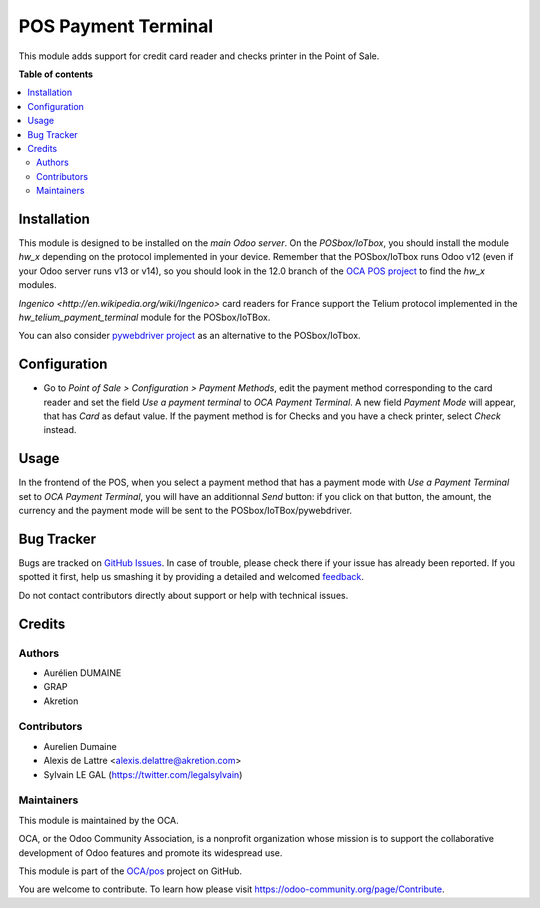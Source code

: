 ====================
POS Payment Terminal
====================

.. !!!!!!!!!!!!!!!!!!!!!!!!!!!!!!!!!!!!!!!!!!!!!!!!!!!!
   !! This file is generated by oca-gen-addon-readme !!
   !! changes will be overwritten.                   !!
   !!!!!!!!!!!!!!!!!!!!!!!!!!!!!!!!!!!!!!!!!!!!!!!!!!!!

.. |badge1| image:: https://img.shields.io/badge/maturity-Beta-yellow.png
    :target: https://odoo-community.org/page/development-status
    :alt: Beta
.. |badge2| image:: https://img.shields.io/badge/licence-AGPL--3-blue.png
    :target: http://www.gnu.org/licenses/agpl-3.0-standalone.html
    :alt: License: AGPL-3
.. |badge3| image:: https://img.shields.io/badge/github-OCA%2Fpos-lightgray.png?logo=github
    :target: https://github.com/OCA/pos/tree/14.0/pos_payment_terminal
    :alt: OCA/pos
.. |badge4| image:: https://img.shields.io/badge/weblate-Translate%20me-F47D42.png
    :target: https://translation.odoo-community.org/projects/pos-14-0/pos-14-0-pos_payment_terminal
    :alt: Translate me on Weblate
.. |badge5| image:: https://img.shields.io/badge/runbot-Try%20me-875A7B.png
    :target: https://runbot.odoo-community.org/runbot/184/14.0
    :alt: Try me on Runbot

|badge1| |badge2| |badge3| |badge4| |badge5| 

This module adds support for credit card reader and checks printer
in the Point of Sale.

**Table of contents**

.. contents::
   :local:

Installation
============

This module is designed to be installed on the
*main Odoo server*. On the *POSbox/IoTbox*, you should install the module
*hw_x* depending on the protocol implemented in your device. Remember that the POSbox/IoTbox runs Odoo v12 (even if your Odoo server runs v13 or v14), so you should look in the 12.0 branch of the `OCA POS project <https://github.com/OCA/pos>`_ to find the *hw_x* modules.

`Ingenico <http://en.wikipedia.org/wiki/Ingenico>`
card readers for France support the Telium protocol implemented in the
*hw_telium_payment_terminal* module for the POSbox/IoTBox.

You can also consider `pywebdriver project <https://github.com/akretion/pywebdriver>`_ as an alternative to the POSbox/IoTbox.

Configuration
=============

* Go to *Point of Sale > Configuration > Payment Methods*, edit the
  payment method corresponding to the card reader and set
  the field *Use a payment terminal* to *OCA Payment Terminal*. A new field *Payment Mode* will appear, that has *Card* as defaut value. If the payment method is for Checks and you have a check printer, select *Check* instead.

.. figure:: https://raw.githubusercontent.com/OCA/pos/14.0/pos_payment_terminal/static/description/pos_payment_method_form.png

Usage
=====

In the frontend of the POS, when you select a payment method that has a payment mode with *Use a Payment Terminal* set to *OCA Payment Terminal*, you will have an additionnal *Send* button: if you click on that button, the amount, the currency and the payment mode will be sent to the POSbox/IoTBox/pywebdriver.

Bug Tracker
===========

Bugs are tracked on `GitHub Issues <https://github.com/OCA/pos/issues>`_.
In case of trouble, please check there if your issue has already been reported.
If you spotted it first, help us smashing it by providing a detailed and welcomed
`feedback <https://github.com/OCA/pos/issues/new?body=module:%20pos_payment_terminal%0Aversion:%2014.0%0A%0A**Steps%20to%20reproduce**%0A-%20...%0A%0A**Current%20behavior**%0A%0A**Expected%20behavior**>`_.

Do not contact contributors directly about support or help with technical issues.

Credits
=======

Authors
~~~~~~~

* Aurélien DUMAINE
* GRAP
* Akretion

Contributors
~~~~~~~~~~~~

* Aurelien Dumaine
* Alexis de Lattre <alexis.delattre@akretion.com>
* Sylvain LE GAL (https://twitter.com/legalsylvain)

Maintainers
~~~~~~~~~~~

This module is maintained by the OCA.

.. image:: https://odoo-community.org/logo.png
   :alt: Odoo Community Association
   :target: https://odoo-community.org

OCA, or the Odoo Community Association, is a nonprofit organization whose
mission is to support the collaborative development of Odoo features and
promote its widespread use.

This module is part of the `OCA/pos <https://github.com/OCA/pos/tree/14.0/pos_payment_terminal>`_ project on GitHub.

You are welcome to contribute. To learn how please visit https://odoo-community.org/page/Contribute.

